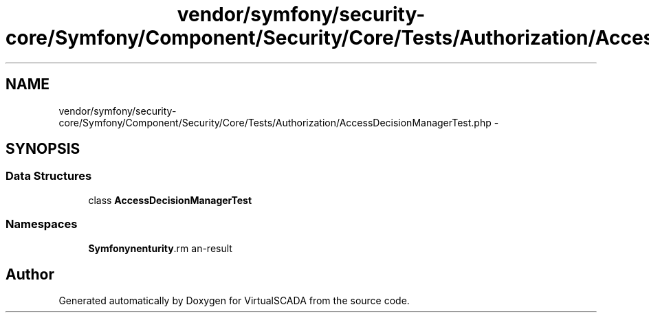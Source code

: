 .TH "vendor/symfony/security-core/Symfony/Component/Security/Core/Tests/Authorization/AccessDecisionManagerTest.php" 3 "Tue Apr 14 2015" "Version 1.0" "VirtualSCADA" \" -*- nroff -*-
.ad l
.nh
.SH NAME
vendor/symfony/security-core/Symfony/Component/Security/Core/Tests/Authorization/AccessDecisionManagerTest.php \- 
.SH SYNOPSIS
.br
.PP
.SS "Data Structures"

.in +1c
.ti -1c
.RI "class \fBAccessDecisionManagerTest\fP"
.br
.in -1c
.SS "Namespaces"

.in +1c
.ti -1c
.RI " \fBSymfony\\Component\\Security\\Core\\Tests\\Authorization\fP"
.br
.in -1c
.SH "Author"
.PP 
Generated automatically by Doxygen for VirtualSCADA from the source code\&.
